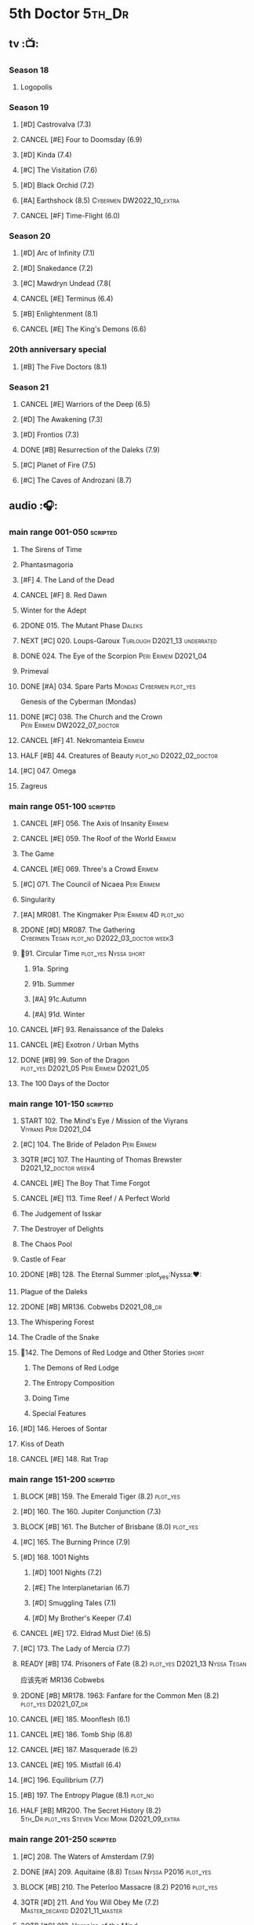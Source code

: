 #+TODO: TODO NEXT BLOCK TBR START HALF 3QTR | 2DONE DONE CANCEL
#+PRIORITIES: A F C

* 5th Doctor :5th_Dr:
** tv :📺:
*** Season 18
**** Logopolis
*** Season 19
**** [#D] Castrovalva (7.3)
**** CANCEL [#E] Four to Doomsday (6.9)
**** [#D] Kinda (7.4)
**** [#C] The Visitation (7.6)
**** [#D] Black Orchid (7.2)
**** [#A] Earthshock (8.5) :Cybermen:DW2022_10_extra:
**** CANCEL [#F] Time-Flight (6.0)
*** Season 20
**** [#D] Arc of Infinity (7.1)
**** [#D] Snakedance (7.2)
**** [#C] Mawdryn Undead (7.8(
**** CANCEL [#E] Terminus (6.4)
**** [#B] Enlightenment (8.1)
**** CANCEL [#E] The King's Demons (6.6)
*** 20th anniversary special
**** [#B] The Five Doctors (8.1)
*** Season 21
**** CANCEL [#E] Warriors of the Deep (6.5)
**** [#D] The Awakening (7.3)
**** [#D] Frontios (7.3)
**** DONE [#B] Resurrection of the Daleks (7.9)
CLOSED: <2021-10-05 Tue 20:27>

**** [#C] Planet of Fire (7.5)
**** [#C] The Caves of Androzani (8.7)
** audio :🎧:
*** main range 001-050 :scripted:
**** The Sirens of Time
**** Phantasmagoria
**** [#F] 4. The Land of the Dead
:PROPERTIES:
:rating:   5.8
:END:

**** CANCEL [#F] 8. Red Dawn
CLOSED: [2021-03-22 Mon 23:19]
:PROPERTIES:
:rating:   6.1
:END:

**** Winter for the Adept
**** 2DONE 015. The Mutant Phase :Daleks:
CLOSED: [2021-10-23 Sat 20:14]

**** NEXT [#C] 020. Loups-Garoux :Turlough:D2021_13:underrated:
:PROPERTIES:
:rating:   7.8
:END:

**** DONE 024. The Eye of the Scorpion :Peri:Erimem:D2021_04:
CLOSED: <2021-05-16 Sun 08:12>

**** Primeval
**** DONE [#A] 034. Spare Parts :Mondas:Cybermen:plot_yes:
CLOSED: [2021-03-15 Mon 20:29]
:PROPERTIES:
:rating:   9.2
:END:

Genesis of the Cyberman (Mondas)

**** DONE [#C] 038. The Church and the Crown :Peri:Erimem:DW2022_07_doctor:
CLOSED: [2022-07-14 Thu 06:48] SCHEDULED: <2022-07-10 Sun>
:PROPERTIES:
:rating:   7.7
:END:

**** CANCEL [#F] 41. Nekromanteia :Erimem:
CLOSED: [2021-03-22 Mon 23:17]
:PROPERTIES:
:rating:   4.5
:END:

**** HALF [#B] 44. Creatures of Beauty :plot_no:D2022_02_doctor:
SCHEDULED: <2022-02-24 Thu>
:PROPERTIES:
:rating:   8.2
:END:

**** [#C] 047. Omega
**** Zagreus
*** main range 051-100 :scripted:
**** CANCEL [#F] 056. The Axis of Insanity :Erimem:
CLOSED: [2021-03-22 Mon 23:22]
:PROPERTIES:
:rating:   6.2
:END:

**** CANCEL [#E] 059. The Roof of the World :Erimem:
CLOSED: [2021-03-22 Mon 23:24]
:PROPERTIES:
:rating:   6.3
:END:

**** The Game
**** CANCEL [#E] 069. Three's a Crowd :Erimem:
CLOSED: [2021-06-15 Tue 08:16]
:PROPERTIES:
:rating:   6.4
:END:

**** [#C] 071. The Council of Nicaea :Peri:Erimem:
**** Singularity
**** [#A] MR081. The Kingmaker :Peri:Erimem:4D:plot_no:
:PROPERTIES:
:rating:   8.8
:END:

**** 2DONE [#D] MR087. The Gathering :Cybermen:Tegan:plot_no:D2022_03_doctor:week3:
CLOSED: [2022-03-27 Sun 12:08] SCHEDULED: <2022-03-30 Wed>
:PROPERTIES:
:rating:   7.0
:END:

**** 📂91. Circular Time :plot_yes:Nyssa:short:
***** 91a. Spring
***** 91b. Summer
***** [#A] 91c.Autumn
:PROPERTIES:
:rating:   8.6
:END:

***** [#A] 91d. Winter
:PROPERTIES:
:rating:   8.5
:END:

**** CANCEL [#F] 93. Renaissance of the Daleks
CLOSED: [2021-03-22 Mon 23:19]
:PROPERTIES:
:rating:   5.8
:END:

**** CANCEL [#E] Exotron / Urban Myths
CLOSED: [2021-03-22 Mon 23:23]
:PROPERTIES:
:rating:   6.2
:END:

**** DONE [#B] 99. Son of the Dragon :plot_yes:D2021_05:Peri:Erimem:D2021_05:
CLOSED: <2021-05-29 Sat 08:11>
:PROPERTIES:
:rating:   8.4
:END:

**** The 100 Days of the Doctor
*** main range 101-150 :scripted:
**** START 102. The Mind's Eye / Mission of the Viyrans :Viyrans:Peri:D2021_04:
**** [#C] 104. The Bride of Peladon :Peri:Erimem:
**** 3QTR [#C] 107. The Haunting of Thomas Brewster :D2021_12_doctor:week4:
CLOSED: [2021-12-28 Tue 14:32] SCHEDULED: <2021-12-26 Sun>
:PROPERTIES:
:rating:   7.9
:END:

**** CANCEL [#E] The Boy That Time Forgot
CLOSED: [2021-03-22 Mon 23:24]
:PROPERTIES:
:rating:   6.3
:END:

**** CANCEL [#E] 113. Time Reef / A Perfect World
CLOSED: [2021-03-22 Mon 23:20]
:PROPERTIES:
:rating:   6.1
:END:

**** The Judgement of Isskar
**** The Destroyer of Delights
**** The Chaos Pool
**** Castle of Fear
**** 2DONE [#B] 128. The Eternal Summer :plot_yes:Nyssa:❤:
CLOSED: [2021-06-17 Thu 23:01]
:PROPERTIES:
:rating:   8.4
:END:

**** Plague of the Daleks
**** 2DONE [#B] MR136. Cobwebs :D2021_08_dr:
CLOSED: <2021-08-01 Sun 00:10>
:PROPERTIES:
:rating:   8.1
:END:

**** The Whispering Forest
**** The Cradle of the Snake
**** 📂142. The Demons of Red Lodge and Other Stories :short:
***** The Demons of Red Lodge
***** The Entropy Composition
***** Doing Time
***** Special Features
**** [#D] 146. Heroes of Sontar
:PROPERTIES:
:rating:   7.3
:END:

**** Kiss of Death
**** CANCEL [#E] 148. Rat Trap
CLOSED: [2021-03-22 Mon 23:16]
:PROPERTIES:
:rating:   6.7
:END:

*** main range 151-200 :scripted:
**** BLOCK [#B] 159. The Emerald Tiger (8.2) :plot_yes:
**** [#D] 160. The 160. Jupiter Conjunction (7.3)
**** BLOCK [#B] 161. The Butcher of Brisbane (8.0) :plot_yes:
:PROPERTIES:
:rating:   8.0
:END:

**** [#C] 165. The Burning Prince (7.9)
**** [#D] 168. 1001 Nights
***** [#D] 1001 Nights (7.2)
***** [#E] The Interplanetarian (6.7)
***** [#D] Smuggling Tales (7.1)
***** [#D] My Brother's Keeper (7.4)
**** CANCEL [#E] 172. Eldrad Must Die! (6.5)
CLOSED: [2021-02-27 Sat 18:02]

**** [#C] 173. The Lady of Mercia (7.7)
**** READY [#B] 174. Prisoners of Fate (8.2) :plot_yes:D2021_13:Nyssa:Tegan:

应该先听 MR136 Cobwebs

**** 2DONE [#B] MR178. 1963: Fanfare for the Common Men (8.2) :plot_yes:D2021_07_dr:
CLOSED: [2021-07-01 Thu 22:54]

**** CANCEL [#E] 185. Moonflesh (6.1)
CLOSED: [2021-02-27 Sat 18:02]

**** CANCEL [#E] 186. Tomb Ship (6.8)
CLOSED: [2021-02-27 Sat 18:02]

**** CANCEL [#E] 187. Masquerade (6.2)
CLOSED: [2021-02-27 Sat 18:02]

**** CANCEL [#E] 195. Mistfall (6.4)
CLOSED: [2021-02-27 Sat 18:02]

**** [#C] 196. Equilibrium (7.7)
**** [#B] 197. The Entropy Plague (8.1) :plot_no:
:PROPERTIES:
:rating:   8.1
:END:

**** HALF [#B] MR200. The Secret History (8.2) :5th_Dr:plot_yes:Steven:Vicki:Monk:D2021_09_extra:
SCHEDULED: <2021-09-15 Wed>

*** main range 201-250 :scripted:
**** [#C] 208. The Waters of Amsterdam (7.9)
**** DONE [#A] 209. Aquitaine (8.8) :Tegan:Nyssa:P2016:plot_yes:
CLOSED: <2021-03-12 Fri 19:58>
:PROPERTIES:
:rating:   8.8
:END:

**** BLOCK [#B] 210. The Peterloo Massacre (8.2) :P2016:plot_yes:
**** 3QTR [#D] 211. And You Will Obey Me (7.2) :Master_decayed:D2021_11_master:
CLOSED: <2021-11-19 Fri 17:35> SCHEDULED: <2021-11-13 Sat>
:PROPERTIES:
:rating:   7.2
:END:

**** 3QTR [#C] 212. Vampire of the Mind :Master_bald:D2021_11_master:plot_no:
CLOSED: <2021-11-26 Fri 14:14> SCHEDULED: <2021-11-20 Sat>
:PROPERTIES:
:rating:   7.5
:END:

**** 📂217. The Memory Bank and Other Stories :short:
***** [#D] The Memory Bank (7.2)
***** [#E] The Last Fairy Tale (6.9)
***** BLOCK [#B] 217c. Repeat Offender (8.1) :plot_yes:
:PROPERTIES:
:rating:   8.1
:END:

***** [#D] The Becoming (7.0)
**** CANCEL [#D] 221. The Star Men (7.2)
CLOSED: [2021-02-27 Sat 18:03]

**** CANCEL [#E] 222. The Contingency Club (6.9)
CLOSED: [2021-02-27 Sat 18:02]

**** CANCEL [#D] 223. Zaltys (7.1)
CLOSED: [2021-02-27 Sat 18:03]

**** [#E] 224a. Alien Heart (6.6)
:PROPERTIES:
:rating:   6.6
:END:

**** [#A] 224b. Dalek Soul (8.5) :plot_no:short:
:PROPERTIES:
:rating:   8.5
:END:

**** DONE [#A] 230.Time in Office (9.0) :P2017:Tegan:Leela:Gallifrey:plot_yes:
CLOSED: [2021-04-13 Tue 17:47]
:PROPERTIES:
:rating:   9.0
:END:

**** [#D] 234. Kingdom of Lies (7.4)
:PROPERTIES:
:rating:   7.4
:END:

**** [#A] MR235. Ghost Walk (8.5) :plot_yes:D2021_13:
:PROPERTIES:
:rating:   8.5
:END:

**** [#A] 236. Serpent in the Silver Mask (8.5) :plot_yes:
:PROPERTIES:
:rating:   8.5
:END:

**** CANCEL [#F] 237. The Helliax Rift (5.8)
CLOSED: [2021-02-27 Sat 18:02]

**** CANCEL [#F] 247. Devil in the Mist (6.2)
CLOSED: [2021-02-27 Sat 18:02]

**** CANCEL [#E] 248a. Black Thursday (6.4)
CLOSED: [2021-02-27 Sat 18:02]

**** CANCEL [#F] 248b. Power Game (6.0)
CLOSED: [2021-02-27 Sat 18:02]

**** CANCEL [#E] 249 The Kamelion Empire (6.6)
CLOSED: [2021-02-27 Sat 18:02]

*** main range 251-
**** Tartarus
**** Interstitial / Feast of Fear :short:
**** 2DONE [#B] 258a. Warzone :Tegan:Nyssa:Cybermen:D2022_05_doctor:
CLOSED: [2022-05-20 Fri 08:12] SCHEDULED: <2022-05-07 Sat>
:PROPERTIES:
:rating:   8.1
:END:

**** HALF [#D] 258b. Conversion :Tegan:Nyssa:Cybermen:D2022_05_doctor:
SCHEDULED: <2022-05-14 Sat>
:PROPERTIES:
:rating:   7.4
:END:

**** Time Apart :short:
***** Ghost Station
***** The Bridge Master
***** What Lurks Down Under
***** The Dancing Plague
**** [#C] 267a. Thin Time :underrated:P2020:short:11th_Dr:
:PROPERTIES:
:rating:   7.8
:END:

**** [#E] 267b. Madquake :plot_yes:
:PROPERTIES:
:rating:   6.8
:END:

**** Shadow of the Daleks 1
***** Aimed at the Body
***** Lightspeed
***** The Bookshop at the End of the World
***** Interlude
**** Shadow of the Daleks 2
***** Echo Chamber
***** Towards Zero
***** Castle Hydra
***** Effect and Cause
**** The Blazing Hour
*** 5DA
**** The Fifth Doctor Box Set
***** Psychodrome
***** Iterations of I
**** Wicked Sisters
***** The Garden of Storms
***** The Moonrakers
***** The People Made of Smoke
**** Forty
***** 1.1 Secrets of Telos :Nyssa:Tegan:Cybermen:P2022_01:D2022_09_doctor:
***** 1.2 God of War :Nyssa:Tegan:Adric:ice_warriors:P2022_01:
***** TBR 2.1 The Auton Infinity :P2022_09:
**** Conflict of Interests :P2023_04:
*** misc
**** The Lost Stories
***** [#B] 3.1 - The Elite
:PROPERTIES:
:rating:   8.3
:END:

**** Classic Doctors, New Monsters :short:
***** [#B] 1.1 Fallen Angles :D2022_Q2_doctor:
:PROPERTIES:
:rating:   8.1
:END:

***** CANCEL [#E] 2.2 Empire of the Racnoss
CLOSED: [2022-01-14 Fri 15:10]
:PROPERTIES:
:rating:   6.2
:END:

**** The Diary of River Song
***** The Lady in the Lake
***** A Requiem for the Doctor
***** My Dinner with Andrew
***** The Furies
**** VI. Return to the Web Planet :short:
**** X. The Five Companions :short:
**** CC4.05 - Ringpullworld :short:
**** ST7.11. The Ingenious Gentleman Adric of Alzarius :short:
* 6th Doctor :6th_Dr:
** tv :📺:
*** Season 21
**** The Caves of Androzani
**** CANCEL [#F] The Twin Dilemma (5.4)
*** Season 22
**** CANCEL [#F] Attack of the Cybermen (6.9)
**** [#C] Vengeance on Varos (7.7)
**** [#D] The Mark of the Rani (6.9)
**** [#C] The Two Doctors (7.5)
**** CANCEL [#E] Timelash (5.5)
**** [#C] Revelation of the Daleks (7.8)
*** Season 23
**** [#D] The Mysterious Planet (7.1)
**** DONE [#D] Mindwarp (7.3) :Peri:
CLOSED: [2021-07-25 Sun 21:08]

**** DONE [#D] Terror of the Vervoids (7.0) :D2021_Q4:Mel:
CLOSED: <2021-12-02 Thu 21:20>

**** DONE [#D] The Ultimate Foe (7.2)
CLOSED: [2021-12-12 Sun 17:32]

*** Season 24
**** Time and the Rani
*** special: Real Time :Cybermen:Evelyn:DW2022_11_extra:
** audio :🎧:
*** main range 01-50 :scripted:
**** [#A] 6. The Marian Conspiracy (8.6) :Evelyn:plot_yes:
**** [#B] 9. The Spectre of Lanyon Moor (8.0) :Evelyn:Brigadier:plot_no:
**** DONE 11. The Apocalypse Element :Evelyn:Romana_2:Daleks:
**** DONE [#A] 14. The Holy Terror (9.1) :Frobisher:plot_yes:D2021_05:
CLOSED: <2021-05-29 Sat 23:21>
:PROPERTIES:
:rating:   9.1
:END:

**** 2DONE [#C] MR23. Project Twilight :The_Forge:D2021_07_dr:plot_yes:
CLOSED: [2021-07-15 Thu 14:15]
:PROPERTIES:
:rating:   7.8
:END:

**** 3QTR [#A] 27. The One Doctor (9.0) :Mel:plot_no:D2022_04_doctor:
CLOSED: [2022-04-22 Fri 08:22] SCHEDULED: <2022-04-30 Sat>

**** [#D] 34. ...ish :Peri:
:PROPERTIES:
:rating:   7.1
:END:

**** DONE [#A] 40. Jubilee (9.0) :Evelyn:Daleks:plot_no:
CLOSED: [2021-03-30 Tue 17:52]

**** [#A] 43. Doctor Who and The Pirates (8.8) :Evelyn:plot_yes:

or The Lass that Lost a Sailor 

**** 2DONE [#C] MR45. Project: Lazarus :7th_Dr:Evelyn:D2021_08_dr:
CLOSED: [2021-07-23 Fri 12:43]
:PROPERTIES:
:rating:   7.7
:END:

**** [#A] 48. Davros (9.0) :Mel:Davros:plot_yes:
:PROPERTIES:
:rating:   9.0
:END:

*:PROPERTIES:
*:rating:   9.0
*:END:
*

*** main range 51-100 :scripted:
**** [#C] 51. The Wormery :Iris:
:PROPERTIES:
:rating:   7.5
:END:

**** NEXT [#A] 57. Arrangements for War (8.5) :Evelyn:plot_no:
**** [#D] 60. Medicinal Purposes
:PROPERTIES:
:rating:   7.1
:END:

**** 065. The Juggernauts :Davros:
**** HALF [#C] 078. The Reaping :Peri:Cybermen:D2022_01_cybermen:
SCHEDULED: <2022-01-14 Fri>

**** DONE [#C] 084. The Nowhere Place :D2021_06:underrated:
CLOSED: <2021-06-09 Wed 08:10>
:PROPERTIES:
:rating:   7.6
:goodreads: 3.6
:END:

**** 2DONE [#A] 94b. Urgent Calls (8.8) :plot_yes:Viyrans:short:
CLOSED: [2021-03-22 Mon 20:39]

**** [#B] 100b. My Own Private Wolfgang (8.0) :plot_no:
**** [#C] 100c. Bedtime Story :short:
:PROPERTIES:
:rating:   7.8
:END:

*** main range 101-150 :scripted:
**** [#B] 105. The Condemned (8.4) :Charley:plot_no:DW2022_08_doctor:
SCHEDULED: <2022-02-11 Fri>

Six and Charley meet, and an enjoyable, weird adventure results.

**** CANCEL [#E] 108. Assassin in the Limelight
:PROPERTIES:
:rating:   6.8
:END:

**** [#D] 111 The Doomwood Curse
:PROPERTIES:
:rating:   7.4
:END:

An excellent standalone romp from one of my favorite EU writers, featuring one of my favorite EU alien species.

**** [#C] 114 Brotherhood of the Daleks
:PROPERTIES:
:rating:   7.6
:END:

**** 116. The Raincloud Man :Charley:
**** Bonus VII  Return of the Krotons
**** DONE [#B] 124. Patient Zero (8.3) :Charley:plot_no:Daleks:Viyrans:
CLOSED: <2021-04-18 Sun 08:14>
:PROPERTIES:
:rating:   8.3
:END:

**** [#D] 125 Paper Cuts :Mila:Viyrans:
:PROPERTIES:
:rating:   7.0
:END:

**** [#B] 126. Blue Forgotten Planet (8.1) :Charley:Mila:plot_no:D2021_13:
**** [#C] 134. The Wreck of the Titan (7.6)
**** [#B] 135. Legend of the Cybermen (8.4) :Cybermen:Jamie:Zoe:plot_yes:D2022_08_doctor:
**** [#D] 143. The Crimes of Thomas Brewster :Evelyn:
:PROPERTIES:
:rating:   7.4
:END:

**** [#C] 144. The Feast of Axos :Evelyn:
:PROPERTIES:
:rating:   7.6
:END:

**** [#E] 145. Industrial Evolution :Evelyn:
:PROPERTIES:
:rating:   6.9
:END:

**** 150. Recorded Time and Other Stories :Peri:
***** [#E] 150a. Recorded Time
***** [#E] 150b. Paradoxicide
***** [#D] 150c. A Most Excellent Match :short:
***** [#B] 150d. Question Marks (8.3) :plot_no:short:
*** main range 151-200 :scripted:
**** 2DONE [#B] 156. The Curse of Davros (8.0) :plot_no:2buy:
CLOSED: <2021-12-23 Thu 08:53>

**** [#E] 182. Antidote to Oblivion
**** [#E] 183. The Brood of Erys
**** [#D] 184. Scavenger
**** 188. Breaking Bubbles and Other Stories :short:
***** [#A] 188d. The Curious Incident of the Doctor in the Night-Time (8.7) :plot_no:
**** 3QTR [#A] MR192. The Widow's Assassin (8.6) :Peri:plot_no:D2021_09_dr:🛒:
CLOSED: <2021-09-17 Fri 21:27> SCHEDULED: <2021-09-04 Sat>

 与剧集23x02 Mindwrap联系紧密

**** 2DONE [#A] 193. Masters of Earth (8.6) :Peri:plot_no:Daleks:D2021_10_daleks:
CLOSED: [2021-10-18 Mon 20:15]

**** [#C] 194. The Rani Elite
:PROPERTIES:
:rating:   7.8
:END:

**** [#D] 199. Last of the Cybermen :Jamie:Zoe:
:PROPERTIES:
:rating:   7.1
:END:

*** main range 201- :scripted:
**** [#C] 204. Criss-Cross :Peri:Rani:
**** [#C] 212. Vampire of the Mind :Master:
:PROPERTIES:
:rating:   7.6
:END:

**** [#C] 220. Quicksilver :Flip:Constance:
**** [#B] 232. The Middle :Flip:Constance:
:PROPERTIES:
:rating:   8.4
:END:

**** [#A] 233. Static (8.6) :Flip:Constance:
**** [#C] 239. Iron Bright (7.5)
**** 3QTR [#C] 240. Hour of the Cybermen (7.8) :Cybermen:D2022_06_doctor:
CLOSED: [2022-06-29 Wed 16:22] SCHEDULED: <2022-06-19 Sun>

*** 6DA :short:
**** special/bonus
***** [#E] The Ratings War
***** [#D] Real Time
***** [#C] 33½ - The Maltese Penguin :short:
:PROPERTIES:
:rating:   7.6
:END:

***** VII - Return of the Krotons :short:
***** XII - Trial of the Valeyard. :short:
**** The Sixth Doctor: The Last Adventure
***** 2DONE The End of the Line :Master:Valeyard:D2021_12_master:bilibili:week1:
CLOSED: [2021-12-03 Fri 23:22] SCHEDULED: <2021-12-05 Sun>

【【广播剧翻译】六任：最后的冒险 01 The end of the line-哔哩哔哩】 https://b23.tv/r4FWpnN

***** HALF [#D] The Red House :Charley:plot_yes:bilibili:D2022_02_doctor:
SCHEDULED: <2022-02-17 Thu>
:PROPERTIES:
:rating:   7.0
:END:

【【广播剧翻译】照日光变成人的反向狼人 六任:最后的冒险 102 红房子-哔哩哔哩】 https://b23.tv/RLKffOm

***** [#B] Stage Fright :Jago:Litefoot:bilibili:
:PROPERTIES:
:rating:   8.3
:END:

【【广播剧翻译】博士的重生场景重演？六任：最后的冒险 103 Stage Fright-哔哩哔哩】 https://b23.tv/NnRPoV3

***** The Brink of Death :bilibili:

【【广播剧翻译】在重生29年后补的重生集 六任：最后的冒险  104 The Brink of Death-哔哩哔哩】 https://b23.tv/4Ozoj0K

**** The Sixth Doctor and Peri :short:

Volume One

***** [#C] The Headless Ones
:PROPERTIES:
:rating:   7.5
:END:

***** CANCEL [#E] Like
:PROPERTIES:
:rating:   6.6
:END:

***** [#D] The Vanity Trap
:PROPERTIES:
:rating:   7.1
:END:

***** [#A] Conflict Theory
:PROPERTIES:
:rating:   9.0
:END:

**** The Eleven :P2021_09:The_Eleven:Constance:
***** 1. One for All
***** 2. The Murder of Oliver Akkron
***** 3. Elevation
**** Water Worlds :P2022_05:Mel:
**** TBR Purity Undreamed :P2022_08:
*** The Lost Stories
**** The Lost Stories s1 :Peri:
***** [#E] LS1.1 The Nightmare Fair :scripted:
:PROPERTIES:
:rating:   6.8
:END:

***** CANCEL [#F] +LS1.2 Mission to Magnus+ :ice_warriors:
:PROPERTIES:
:rating:   5.7
:END:

***** [#B] 1.3 - Leviathan :scripted:
:PROPERTIES:
:rating:   8.1
:END:

***** CANCEL [#F] 1.4 - The Hollows of Time
:PROPERTIES:
:rating:   5.8
:END:

***** [#B] 1.5 - Paradise 5 :scripted:
:PROPERTIES:
:rating:   8.1
:END:

***** [#D] 1.6 - Point of Entry :scripted:
:PROPERTIES:
:rating:   7.3
:END:

***** [#C] 1.7 - The Song of Megaptera :scripted:
:PROPERTIES:
:rating:   7.5
:END:

***** CANCEL [#E] 1.8 - The Macros
:PROPERTIES:
:rating:   6.8
:END:

**** [#C] 3.4 - The Guardians of Prophecy :Peri:
:PROPERTIES:
:rating:   7.9
:END:

**** CANCEL [#E] 3.5 - Power Play :Peri:
:PROPERTIES:
:rating:   6.5
:END:

**** [#B] 3.6 - The First Sontarans :Peri:
:PROPERTIES:
:rating:   8.2
:END:

**** CANCEL [#F] 5.2 - The Ultimate Evil :Peri:
:PROPERTIES:
:rating:   5.1
:END:

**** [#D] Mind of the Hodiac :Mel:P2022_03:
*** misc
**** Jago and Litefoot: Series 4 :short:
***** 2DONE Jago in Love
***** 2DONE Beautiful Things
***** 2DONE The Lonely Clock
***** 2DONE The Hourglass Killers
**** Classic Doctors, New Monsters :short:
***** [#B] 1.2 Judoon in Chains
:PROPERTIES:
:rating:   8.3
:END:

***** [#D] 2.3 The Carrionite Curse
:PROPERTIES:
:rating:   7.4
:END:

**** The Diary of River Song: Series 2
***** World Enough and Time
***** The Eye of the Storm
**** ST4.6 - To Cut a Blade of Grass :short:
* 7th Doctor :7th_Dr:
** tv :📺:
*** S24
**** CANCEL [#F] 24x01 - Time and the Rani (5.1)
**** TODO [#F] 24x02 - Paradise Towers (6.1) :DW2022_12_extra:
**** CANCEL [#F] 24x03 - Delta and the Bannermen (6.0)
**** CANCEL [#F] 24x04 - Dragonfire (6.3)
*** S25
**** DONE [#A] 25x01 Remembrance of the Daleks (8.5) :Davros:
CLOSED: [2021-11-01 Mon 19:54]

**** CANCEL [#E] 25x02 The Happiness Patrol (6.6)
**** CANCEL [#E] 25x03 Silver Nemesis (6.4)
**** [#D] 25x04 The Greatest Show in the Galaxy (7.2)
*** S26
**** [#C] S26E01 - Battlefield (7.4)
**** [#D] S26E02 鬼舍之光 - Ghost Light (7.2)
**** [#B] S26E03 Fenric的诅咒 - The Curse of Fenric (8.2)
**** [#C] S26E04 幸存 - Survival (7.7)
** audio :🎧:
*** main range :scripted:
**** top

|   | 12. The Fires of Vulcan        | 8.4 | 7th | 2000 | Mel                                          | Steve Lyons                          |
|   | 49. Master                     | 9.0 | 7th | 2003 | The Master, Death                            | Joseph Lidster                       |
|   | 58. The Harvest                | 8.4 | 7th | 2004 | Ace, Hex, Cybermen                           | Dan Abnett                           |
|   | 74. Live 34                    | 8.5 | 7th | 2005 | Ace, Hex                                     | James Parson / Andrew Stirling-Brown |
|   | 115d. The Word Lord            | 8.6 | 7th | 2008 | Ace, Hex, Nobody No-One                      | Steven Hall                          |
|   | 120. The Magic Mousetrap       | 8.6 | 7th | 2009 | Ace, Hex, Celestial Toymaker                 | Matthew Sweet                        |
|   | 130. A Thousand Tiny Wings     | 8.8 | 7th | 2010 | Klein                                        | Andy Lane                            |
|   | 131a. Klein's Story            | 8.6 | 7th | 2010 | Klein                                        | John Ainsworth / Lee Mansfield       |
|   | 132. The Architects of History | 8.7 | 7th | 2010 | Klein, Selachians                            | Steve Lyons                          |
|   | 140. A Death in the Family     | 9.5 | 7th | 2010 | Ace, Hex, Evelyn, Nobody No-One, the Forge   | Steven Hall                          |
|   | 149. Robophobia                | 8.4 | 7th | 2011 | Liv, Kaldor androids                         | Nicholas Briggs                      |
|   | 162. Protect and Survive       | 8.7 | 7th | 2012 | Ace, Hex                                     | Jonathan Morris                      |
|   | 164. Gods and Monsters         | 8.4 | 7th | 2012 | Ace, Hex, Sally, Lysandra, Fenric, the Forge | Mike Maddox and Alan Barnes          |
|   | 213. The Two Masters           | 8.8 | 7th | 2016 | The Old Master, The New Master               | John Dorney                          |

**** MR001-050
***** [#C] 5. Fearmonger :plot_yes:
:PROPERTIES:
:rating:   7.9
:END:

***** [#D] 7. The Genocide Machine :Dalek_Empire:
:PROPERTIES:
:rating:   7.0
:END:

***** [#B] 12. The Fires of Vulcan (8.4) :2000:Mel:
***** HALF [#D] MR021. Dust Breeding :Master_decayed:D2021_10_master:
SCHEDULED: <2021-11-07 Sun>
:PROPERTIES:
:rating:   7.0
:END:

***** DONE [#C] 25. Colditz :plot_yes:Klein:
CLOSED: <2021-03-26 Fri 11:25>
:PROPERTIES:
:rating:   7.9
:END:

***** [#C] 45. Project Lazarus :plot_no:
:PROPERTIES:
:rating:   7.7
:END:

***** 3QTR [#A] MR49. Master (9.0) :P2003:Master:Death:plot_yes:D2021_09_extra:
CLOSED: <2021-09-23 Thu 21:27> SCHEDULED: <2021-09-04 Sat>

**** MR051-100
***** DONE [#B] 58. The Harvest (8.4) :P2004:Ace:Hex:Cybermen:plot_yes:D2021_06:
CLOSED: [2021-06-24 Thu 12:31]

***** [#A] 74. Live 34 (8.5) :P2005:Ace:Hex:plot_no:
***** TODO [#B] 79. Night Thoughts :Ace:Hex:DW2022_09_doctor:
SCHEDULED: <2022-07-30 Sat>

***** [#C] 82. The Settling :plot_no:
:PROPERTIES:
:rating:   7.7
:END:

***** 3QTR [#C] MR89. No Man's Land :Ace:Hex:The_Forge:plot_no:D2022_05_doctor:
CLOSED: <2022-05-17 Tue 21:11> SCHEDULED: <2022-05-07 Sat>
:PROPERTIES:
:rating:   7.8
:END:

**** MR101-150
***** 115. Forty-Five :short:
****** [#E] 115a. False Gods
:PROPERTIES:
:rating:   6.9
:END:

****** CANCEL [#F] 115b. Order of Simplicity
:PROPERTIES:
:rating:   6.1
:END:

****** [#D] 115c. Casualties of War :The_Forge:
:PROPERTIES:
:rating:   7.4
:END:

****** [#A] 115d. The Word Lord (8.6) :P2008:Ace:Hex:Nobody_No_One:plot_no:
***** BLOCK [#A] 120. The Magic Mousetrap (8.6) :2009:Ace:Hex:Celestial_Toymaker:plot_no:
***** DONE [#A] 130. A Thousand Tiny Wings (8.8) :P2010:Klein:plot_no:
CLOSED: <2021-05-13 Thu 08:13>

***** DONE [#A] 131a. Klein's Story (8.6) :P2010:Klein:plot_yes:D2021_05:❤:short:
CLOSED: <2021-05-26 Wed 08:10>

***** DONE [#C] 131b. Survival of the Fittest :plot_no:Klein:D2021_05:
CLOSED: <2021-05-31 Mon 08:10>
:PROPERTIES:
:rating:   7.8
:END:

***** HALF [#A] MR132. The Architects of History (8.7) :P2010:Klein:Selachians:plot_no:D2021_09_dr:
SCHEDULED: <2021-09-26 Sun>

***** [#A] 140. A Death in the Family (9.5) :P2010:Ace:Hex:Evelyn:Nobody_No_One:the_Forge:plot_no:
***** 2DONE [#B] MR149. Robophobia (8.4) :P2011:Liv:Kaldor_androids:plot_no:D2022_03_doctor:week1:
CLOSED: <2022-03-31 Thu 21:41> SCHEDULED: <2022-03-12 Sat>
:PROPERTIES:
:rating:   8.4
:END:

**** MR151-200
***** 2DONE [#C] MR152. House of Blue Fire :plot_no:D2021_07_dr:Sally:Great_Old_Ones:
CLOSED: <2021-07-09 Fri 14:15>
:PROPERTIES:
:rating:   7.7
:END:

***** DONE [#A] 162. Protect and Survive (8.7) :P2012:Ace:Hex:plot_yes:WW3:Old_Ones:
CLOSED: [2021-03-22 Mon 20:20]

***** NEXT [#C] MR163. Black and White :Ace:Hex:Sally:Lysandra:plot_yes:D2021_13:
:PROPERTIES:
:rating:   7.7
:END:

***** [#B] MR164. Gods and Monsters (8.4) :P2012:Ace:Hex:Sally:Lysandra:Fenric:the_Forge:plot_no:
***** [#E] 175. Persuasion
:PROPERTIES:
:rating:   6.8
:END:

***** [#C] 176. Starlight Robbery :plot_no:Klein:
:PROPERTIES:
:rating:   7.8
:END:

***** [#E] 177. Daleks Among Us :Klein:Davros:
:PROPERTIES:
:rating:   6.8
:END:

***** [#C] 180. The Assassination Games
:PROPERTIES:
:rating:   7.9
:END:

***** [#B] 181. Afterlife
:PROPERTIES:
:rating:   8.1
:END:

**** MR201-
***** HALF [#C] 201. We Are the Daleks :plot_no:D2022_01_doctor:
SCHEDULED: <2022-01-30 Sun>
:PROPERTIES:
:rating:   7.6
:END:

***** 207. You Are the Doctor and Other Stories :short:
****** DONE [#B] MR207a. You Are the Doctor :D2021_08_dr:
CLOSED: <2021-08-11 Wed 17:21>
:PROPERTIES:
:rating:   8.1
:END:

****** 3QTR [#C] MR207b. Come Die With Me :D2021_08_dr:Ace:
:PROPERTIES:
:rating:   7.5
:END:

****** CANCEL [#E] 207c. The Grand Betelgeuse Hotel
:PROPERTIES:
:rating:   6.6
:END:

****** [#C] 207d. Dead to the World
:PROPERTIES:
:rating:   7.5
:END:

***** HALF [#A] 213. The Two Masters (8.8) :P2016:Master:plot_no:bilibili:D2021_12_master:week1:
SCHEDULED: <2021-12-04 Sat>

【【神秘博士广播剧汉化】The Two Masters 两个法师-哔哩哔哩】https://b23.tv/FjTGsz 

***** [#C] 226b. World Apart :plot_no:short:
:PROPERTIES:
:rating:   7.7
:END:

***** [#B] 245. Muse of Fire
:PROPERTIES:
:thetimescales: 8.2
:END:

***** [#C] 243. The Quantum Possibility Engine
:PROPERTIES:
:thetimescales: 7.6
:END:

***** [#C] 260. Dark Universe
:PROPERTIES:
:rating:   7.8
:END:

***** [#C] 262. Subterfuge
:PROPERTIES:
:rating:   7.8
:END:

***** [#C] 268B. Displaced :plot_no:
:PROPERTIES:
:rating:   7.8
:END:

***** 272. The Grey Man of the Mountain
***** 275B. Flight of the Blackstar
*** 7DA
**** V. Return of the Daleks :Susan_Mendes:Kalendorf:P2006:
**** [#B] UNIT - Dominion :Klein:P2012:4CD:
:PROPERTIES:
:rating:   8.1
:END:

**** 7DA New Adventures :P2018:Roz:Chris:1CD:
***** 3QTR [#D] 7DA 1.1 - The Trial of a Time Machine :DW2022_07_doctor:
CLOSED: <2022-07-06 Wed 20:52> SCHEDULED: <2022-07-06 Wed>
:PROPERTIES:
:rating:   7.4
:END:

***** CANCEL [#F] 7DA 1.2 - Vanguard :short:
CLOSED: [2021-03-23 Tue 13:04]
:PROPERTIES:
:rating:   6.1
:END:

***** [#B] 7DA 1.3 - The Jabari Countdown :short:
:PROPERTIES:
:rating:   8.2
:END:

***** [#A] 7DA 1.4 - The Dread of Night :short:
:PROPERTIES:
:rating:   8.5
:END:

**** 7DA Silver and Ice :P2022_06:
***** Bad Day in Tinseltown :Cybermen:Mel:
***** The Ribos Inheritance :Mel:
*** misc
**** BLOCK [#D] NA1 Love and War :Ace:Benny:3CD:

block 原因：太长（3小时多）

**** CANCEL [#E] NA2 The Highest Science :Benny:
**** [#A] NA6 Damaged Goods :Roz:Chris:plot_no:bilibili:
:PROPERTIES:
:rating:   9.0
:END:

【【神秘博士广播剧翻译】RTD早期作品 Damaged Goods-哔哩哔哩】 https://b23.tv/5a9c2Hb

**** [#C] NA7 Theatre of War :Ace:Benny:Brax:
**** [#A] NA8. All Consuming Fire :Ace:Benny:Holmes:
:PROPERTIES:
:rating:   8.4
:END:

**** [#B] NA9. Nightshade :Ace:
:PROPERTIES:
:rating:   8.1
:END:

**** [#C] NA10 Original Sin :Benny:Roz:Chris:
**** [#A] NA11. Cold Fusion :Roz:Chris:5th_Dr:
:PROPERTIES:
:rating:   8.7
:END:

**** CANCEL [#E] CDNM1.3 Harvest of Sycorax :short:
:PROPERTIES:
:rating:   6.9
:END:

**** ST6.13 - Forever Fallen :short:
** comics
*** A Cold Day in Hell! (DWM 130-148)

DWMGN #11

*** Nemesis of the Daleks (DWM 152-162)

DWMGN #15

*** The Good Soldier (DWM 163-179)

DWMGN #20

*** Evening's Empire (DWM 183-192)

DWMGN #22

*** Emperor of the Daleks (DWM 193-211)

DWMGN #24

**** Pureblood :Benny:
**** Flashback :Benny:DWMS:P1992:
**** Emperor of the Daleks :Davros:Benny:
**** Final Genesis :Benny:
**** Time and Time Again :Benny:
**** Cuckoo :Benny:
**** Up Above the Gods :Davros:6th_Dr:
*** DWM misc
**** Seaside Rendezvous :Ace:DWMS:P1991:
**** Younger and Wiser :DWMS:P1994:
**** Plastic Millenium :Mel:DWMS:P1994:
**** Ground Zero :Ace:Threshold:P1996:
**** The Last Word :Benny:P2001:
*** Operation Volcano (Titan Comics)
** novels
*** OVERDUE [#A] /Human Nature/ :📔:Benny:D2021_12:
SCHEDULED: <2021-12-03 Fri>
:PROPERTIES:
:rating:   4.10
:END:

12月4日：前三章（59页）
12月5日：第四章
12月7日：第五章
12月9日：第六章
12月18-19日：第七-九章

*** [#A] Just War
:PROPERTIES:
:rating:   4.13
:END:

